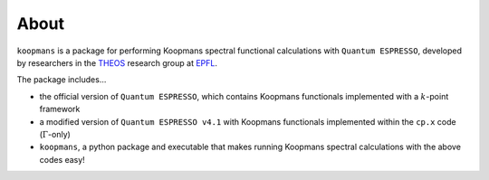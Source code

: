 About
=====

``koopmans`` is a package for performing Koopmans spectral functional calculations with ``Quantum ESPRESSO``, developed by researchers in the `THEOS <http://theossrv1.epfl.ch/>`_ research group at `EPFL <https://www.epfl.ch/en/>`_.

The package includes...

* the official version of ``Quantum ESPRESSO``, which contains Koopmans functionals implemented with a :math:`k`-point framework  
* a modified version of ``Quantum ESPRESSO v4.1`` with Koopmans functionals implemented within the ``cp.x`` code (:math:`\Gamma`-only)  
* ``koopmans``, a python package and executable that makes running Koopmans spectral calculations with the above codes easy!  

